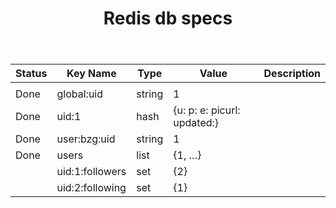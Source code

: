 #+TITLE: Redis db specs

| Status | Key Name        | Type   | Value                       | Description |
|--------+-----------------+--------+-----------------------------+-------------|
|        |                 |        |                             |             |
|--------+-----------------+--------+-----------------------------+-------------|
| Done   | global:uid      | string | 1                           |             |
| Done   | uid:1           | hash   | {u: p: e: picurl: updated:} |             |
| Done   | user:bzg:uid    | string | 1                           |             |
| Done   | users           | list   | {1, ...}                    |             |
|--------+-----------------+--------+-----------------------------+-------------|
|        | uid:1:followers | set    | {2}                         |             |
|        | uid:2:following | set    | {1}                         |             |
|--------+-----------------+--------+-----------------------------+-------------|

